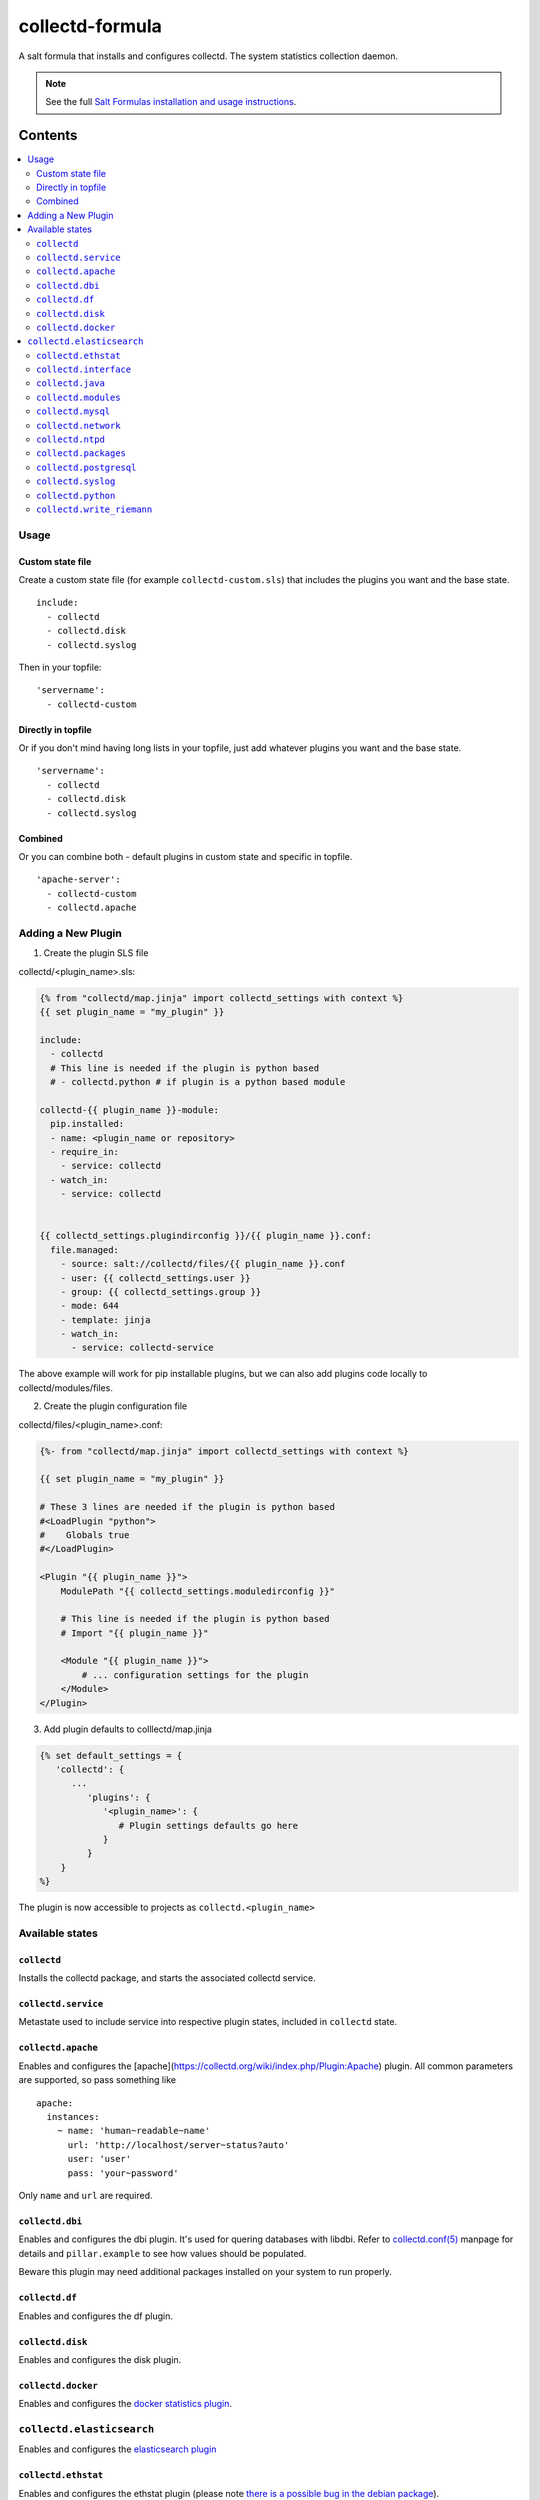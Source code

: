 ================
collectd-formula
================

A salt formula that installs and configures collectd. The system statistics collection daemon.

.. note::

    See the full `Salt Formulas installation and usage instructions
    <http://docs.saltstack.com/en/latest/topics/development/conventions/formulas.html>`_.

Contents
========

.. contents::
    :local:
 
Usage
-----

Custom state file
~~~~~~~~~~~~~~~~~

Create a custom state file (for example ``collectd-custom.sls``) that includes the plugins you want and the base state. ::

    include:
      - collectd
      - collectd.disk
      - collectd.syslog

Then in your topfile: ::

    'servername':
      - collectd-custom

Directly in topfile
~~~~~~~~~~~~~~~~~~~

Or if you don't mind having long lists in your topfile, just add whatever plugins you want and the base state. ::

    'servername':
      - collectd
      - collectd.disk
      - collectd.syslog

Combined
~~~~~~~~

Or you can combine both - default plugins in custom state and specific in topfile. ::

    'apache-server':
      - collectd-custom
      - collectd.apache
 
Adding a New Plugin
-------------------

1) Create the plugin SLS file

collectd/<plugin_name>.sls:

.. code:: yaml

   {% from "collectd/map.jinja" import collectd_settings with context %}
   {{ set plugin_name = "my_plugin" }}

   include:
     - collectd
     # This line is needed if the plugin is python based
     # - collectd.python # if plugin is a python based module
   
   collectd-{{ plugin_name }}-module:
     pip.installed:
     - name: <plugin_name or repository>
     - require_in:
       - service: collectd
     - watch_in:
       - service: collectd
   
   
   {{ collectd_settings.plugindirconfig }}/{{ plugin_name }}.conf:
     file.managed:
       - source: salt://collectd/files/{{ plugin_name }}.conf
       - user: {{ collectd_settings.user }}
       - group: {{ collectd_settings.group }}
       - mode: 644
       - template: jinja
       - watch_in:
         - service: collectd-service
 
The above example will work for pip installable plugins, 
but we can also add plugins code locally to collectd/modules/files. 

2) Create the plugin configuration file

collectd/files/<plugin_name>.conf:

.. code:: xml

   {%- from "collectd/map.jinja" import collectd_settings with context %}
   
   {{ set plugin_name = "my_plugin" }}
   
   # These 3 lines are needed if the plugin is python based
   #<LoadPlugin "python">
   #    Globals true
   #</LoadPlugin>
   
   <Plugin "{{ plugin_name }}">
       ModulePath "{{ collectd_settings.moduledirconfig }}"
   
       # This line is needed if the plugin is python based
       # Import "{{ plugin_name }}"
   
       <Module "{{ plugin_name }}">
           # ... configuration settings for the plugin
       </Module>
   </Plugin>


3) Add plugin defaults to colllectd/map.jinja 

.. code:: yaml

   {% set default_settings = {
      'collectd': {
         ...
            'plugins': {
               '<plugin_name>': {
                  # Plugin settings defaults go here
               }
            }
       }
   %}

The plugin is now accessible to projects as ``collectd.<plugin_name>``
 

Available states
----------------


``collectd``
~~~~~~~~~~~~

Installs the collectd package, and starts the associated collectd service.

``collectd.service``
~~~~~~~~~~~~~~~~~~~~

Metastate used to include service into respective plugin states, included in ``collectd`` state.

``collectd.apache``
~~~~~~~~~~~~~~~~~~~

Enables and configures the [apache](https://collectd.org/wiki/index.php/Plugin:Apache) plugin.
All common parameters are supported, so pass something like ::

    apache:
      instances:
        ~ name: 'human~readable~name'
          url: 'http://localhost/server~status?auto'
          user: 'user'
          pass: 'your~password'

Only ``name`` and ``url`` are required.

``collectd.dbi``
~~~~~~~~~~~~~~~~

Enables and configures the dbi plugin. It's used for quering databases with libdbi.
Refer to `collectd.conf(5) <https://collectd.org/documentation/manpages/collectd.conf.5.shtml#plugin_dbi>`_ manpage for details
and ``pillar.example`` to see how values should be populated.

Beware this plugin may need additional packages installed on your system to run properly.

``collectd.df``
~~~~~~~~~~~~~~~

Enables and configures the df plugin.

``collectd.disk``
~~~~~~~~~~~~~~~~~

Enables and configures the disk plugin.

``collectd.docker``
~~~~~~~~~~~~~~~~~

Enables and configures the `docker statistics plugin <https://github.com/ministryofjustice/docker-collectd-plugin>`_.

``collectd.elasticsearch``
--------------------------

Enables and configures the `elasticsearch plugin <https://github.com/ministryofjustice/elasticsearch-collectd-plugin>`_

``collectd.ethstat``
~~~~~~~~~~~~~~~~~~~~

Enables and configures the ethstat plugin (please note `there is a possible bug in the debian package <https://bugs.debian.org/cgi~bin/bugreport.cgi?bug=698584>`_).

``collectd.interface``
~~~~~~~~~~~~~~~~~~~~~~

Enables and configures the interface plugin.

``collectd.java``
~~~~~~~~~~~~~~~~~

Enables and configures the java plugin.

``collectd.modules``
~~~~~~~~~~~~~~~~~~~~

This state helps distributing collectd external modules written in various languages
(see [python](https://collectd.org/wiki/index.php/Plugin:Python) or
[perl](https://collectd.org/wiki/index.php/Plugin:Perl) for example).

Sample usage:

* Include ``collectd.modules`` in your topfile.
* Create collectd/modules/files folder in your states.
* Put modules you need in that folder.
* Modules will be put in ``collectd.moduledirconfig`` folder.


``collectd.mysql``
~~~~~~~~~~~~~~~~~~

Enables and configures the mysql plugin. Needs refinement.

``collectd.network``
~~~~~~~~~~~~~~~~~~~~

Enables and configures the network plugin.

``collectd.ntpd``
~~~~~~~~~~~~~~~~~

Enables and configures the ntpd plugin.

``collectd.packages``
~~~~~~~~~~~~~~~~~~~~~

This state is used to install OS packages collectd plugins depend on.

``collectd.postgresql``
~~~~~~~~~~~~~~~~~~~~~~~

Enables and configures the postgresql plugin. Needs refinement.

``collectd.syslog``
~~~~~~~~~~~~~~~~~~~

Enables and configures the syslog plugin.

``collectd.python``
~~~~~~~~~~~~~~~~~~~

Enables and configures the python plugin, which allows executiong arbitrary python scripts.

``collectd.write_riemann``
~~~~~~~~~~~~~~~~~~~~~~~~~~

Enables and configures the write_riemann plugin, which outputs metric data to a riemann server

.. code:: yaml

   write_riemann:
      host: "riemann.service.dsd.io"
      port: 5555
      tag: "riemann"


MOJ Notes
=========

collectd.df
-----------

Setting ValuesPercentage to default to show usage as percentages

.. code:: yaml

            'df': {
                'Devices': [],
                'IgnoreSelected': 'false',
                'ReportByDevice': 'false',
                'ReportReserved': 'false',
                'ReportInodes': 'false',
                'ValuesPercentage': 'true'
            },

